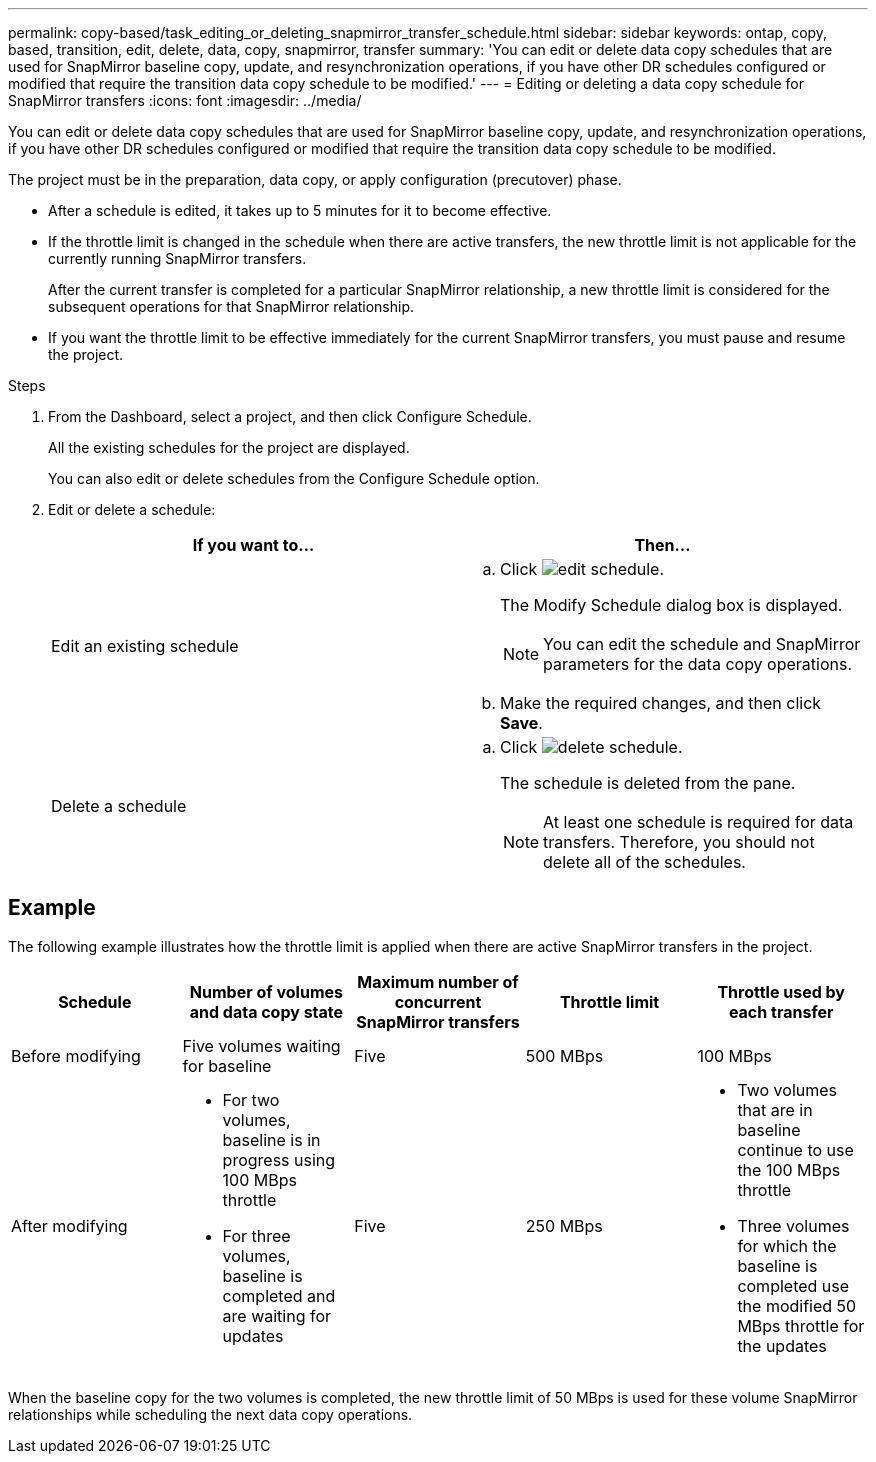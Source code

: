 ---
permalink: copy-based/task_editing_or_deleting_snapmirror_transfer_schedule.html
sidebar: sidebar
keywords: ontap, copy, based, transition, edit, delete, data, copy, snapmirror, transfer
summary: 'You can edit or delete data copy schedules that are used for SnapMirror baseline copy, update, and resynchronization operations, if you have other DR schedules configured or modified that require the transition data copy schedule to be modified.'
---
= Editing or deleting a data copy schedule for SnapMirror transfers
:icons: font
:imagesdir: ../media/

[.lead]
You can edit or delete data copy schedules that are used for SnapMirror baseline copy, update, and resynchronization operations, if you have other DR schedules configured or modified that require the transition data copy schedule to be modified.

The project must be in the preparation, data copy, or apply configuration (precutover) phase.

* After a schedule is edited, it takes up to 5 minutes for it to become effective.
* If the throttle limit is changed in the schedule when there are active transfers, the new throttle limit is not applicable for the currently running SnapMirror transfers.
+
After the current transfer is completed for a particular SnapMirror relationship, a new throttle limit is considered for the subsequent operations for that SnapMirror relationship.

* If you want the throttle limit to be effective immediately for the current SnapMirror transfers, you must pause and resume the project.

.Steps
. From the Dashboard, select a project, and then click Configure Schedule.
+
All the existing schedules for the project are displayed.
+
You can also edit or delete schedules from the Configure Schedule option.

. Edit or delete a schedule:
+
[options="header"]
|===
| If you want to...| Then...
a|
Edit an existing schedule
a|

 .. Click image:../media/edit_schedule.gif[].
+
The Modify Schedule dialog box is displayed.
+
NOTE: You can edit the schedule and SnapMirror parameters for the data copy operations.

 .. Make the required changes, and then click *Save*.

a|
Delete a schedule
a|

 .. Click image:../media/delete_schedule.gif[].
+
The schedule is deleted from the pane.
+
NOTE: At least one schedule is required for data transfers. Therefore, you should not delete all of the schedules.

+
|===

== Example

The following example illustrates how the throttle limit is applied when there are active SnapMirror transfers in the project.

[options="header"]
|===
| Schedule| Number of volumes and data copy state| Maximum number of concurrent SnapMirror transfers| Throttle limit| Throttle used by each transfer
a|
Before modifying
a|
Five volumes waiting for baseline
a|
Five
a|
500 MBps
a|
100 MBps
a|
After modifying
a|

* For two volumes, baseline is in progress using 100 MBps throttle
* For three volumes, baseline is completed and are waiting for updates

a|
Five
a|
250 MBps
a|

* Two volumes that are in baseline continue to use the 100 MBps throttle
* Three volumes for which the baseline is completed use the modified 50 MBps throttle for the updates

|===
When the baseline copy for the two volumes is completed, the new throttle limit of 50 MBps is used for these volume SnapMirror relationships while scheduling the next data copy operations.
